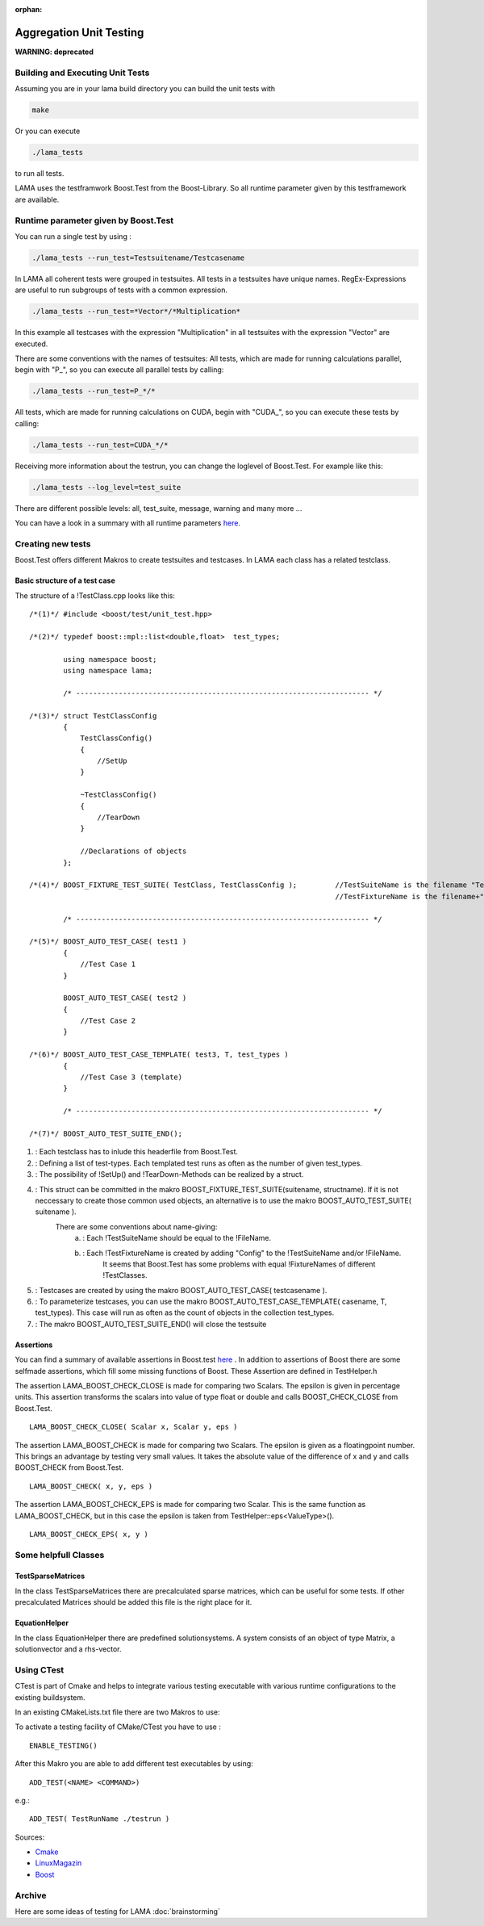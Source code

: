 :orphan:

Aggregation Unit Testing
========================

**WARNING: deprecated**

Building and Executing Unit Tests
---------------------------------

Assuming you are in your lama build directory you can build the unit tests with

.. code-block:: bash
	
	make

Or you can execute

.. code-block:: bash

	./lama_tests

to run all tests.

LAMA uses the testframwork Boost.Test from the Boost-Library. So all runtime parameter given by this
testframework are available.

Runtime parameter given by Boost.Test
-------------------------------------

You can run a single test by using :

.. code-block:: bash

	./lama_tests --run_test=Testsuitename/Testcasename

In LAMA all coherent tests were grouped in testsuites. All tests in a testsuites have unique names.
RegEx-Expressions are useful to run subgroups of tests with a common expression.

.. code-block:: bash

	./lama_tests --run_test=*Vector*/*Multiplication*

In this example all testcases with the expression "Multiplication" in all testsuites with the expression
"Vector" are executed.

There are some conventions with the names of testsuites:
All tests, which are made for running calculations parallel, begin with "P\_", so you can execute all
parallel tests by calling:

.. code-block:: bash

	./lama_tests --run_test=P_*/*


All tests, which are made for running calculations on CUDA, begin with "CUDA\_", so you can execute
these tests by calling:

.. code-block:: bash

	./lama_tests --run_test=CUDA_*/*

Receiving more information about the testrun, you can change the loglevel of Boost.Test. For example
like this:

.. code-block:: bash

	./lama_tests --log_level=test_suite

There are different possible levels: all, test_suite, message, warning and many more ...

You can have a look in a summary with all runtime parameters `here`__.

__ http://www.boost.org/doc/libs/1_45_0/libs/test/doc/html/utf/user-guide/runtime-config/reference.html

Creating new tests
------------------

Boost.Test offers different Makros to create testsuites and testcases. In LAMA each class has a related
testclass.

Basic structure of a test case
^^^^^^^^^^^^^^^^^^^^^^^^^^^^^^

The structure of a !TestClass.cpp looks like this:

::

  /*(1)*/ #include <boost/test/unit_test.hpp>

  /*(2)*/ typedef boost::mpl::list<double,float>  test_types;

          using namespace boost;
          using namespace lama;

          /* --------------------------------------------------------------------- */

  /*(3)*/ struct TestClassConfig
          {
              TestClassConfig()
              {
                  //SetUp
              }
  
              ~TestClassConfig() 
              {
                  //TearDown
              }
  
              //Declarations of objects
          };

  /*(4)*/ BOOST_FIXTURE_TEST_SUITE( TestClass, TestClassConfig );         //TestSuiteName is the filename "TestClass"
                                                                          //TestFixtureName is the filename+"Config"
  
          /* --------------------------------------------------------------------- */
  
  /*(5)*/ BOOST_AUTO_TEST_CASE( test1 )
          {
              //Test Case 1
          }
      
          BOOST_AUTO_TEST_CASE( test2 )
          {
              //Test Case 2
          }
  
  /*(6)*/ BOOST_AUTO_TEST_CASE_TEMPLATE( test3, T, test_types )
          {
              //Test Case 3 (template)
          }
  
          /* --------------------------------------------------------------------- */
  
  /*(7)*/ BOOST_AUTO_TEST_SUITE_END();

(1) :   Each testclass has to inlude this headerfile from Boost.Test.
(2) :   Defining a list of test-types. Each templated test runs as often as the number of given test_types.
(3) :   The possibility of !SetUp() and !TearDown-Methods can be realized by a struct.
(4) :   This struct can be committed in the makro BOOST_FIXTURE_TEST_SUITE(suitename, structname). If it is not neccessary to create those common used objects, an alternative is to use the makro BOOST_AUTO_TEST_SUITE( suitename ).
        There are some conventions about name-giving:
                (a) :   Each !TestSuiteName should be equal to the !FileName.
                (b) :   Each !TestFixtureName is created by adding "Config" to the !TestSuiteName and/or !FileName.
                        It seems that Boost.Test has some problems with equal !FixtureNames of different !TestClasses.
(5) :   Testcases are created by using the makro BOOST_AUTO_TEST_CASE( testcasename ).
(6) :   To parameterize testcases, you can use the makro BOOST_AUTO_TEST_CASE_TEMPLATE( casename, T, test_types). This case will run as often as the count of objects in the collection test_types. 
(7) :   The makro BOOST_AUTO_TEST_SUITE_END() will close the testsuite

Assertions
^^^^^^^^^^

You can find a summary of available assertions in Boost.test `here`__ .
In addition to assertions of Boost there are some selfmade assertions, which fill some missing functions
of Boost. These Assertion are defined in TestHelper.h 

__ http://www.boost.org/doc/libs/1_45_0/libs/test/doc/html/utf/testing-tools/reference.html

The assertion LAMA_BOOST_CHECK_CLOSE is made for comparing two Scalars. The epsilon is given in percentage units. This assertion transforms the scalars into value of type float or double and calls BOOST_CHECK_CLOSE from Boost.Test.

::

	LAMA_BOOST_CHECK_CLOSE( Scalar x, Scalar y, eps )

The assertion LAMA_BOOST_CHECK is made for comparing two Scalars. The epsilon is given as a floatingpoint
number. This brings an advantage by testing very small values. It takes the absolute value of the
difference of x and y and calls BOOST_CHECK from Boost.Test.

::

	LAMA_BOOST_CHECK( x, y, eps ) 

The assertion LAMA_BOOST_CHECK_EPS is made for comparing two Scalar. This is the same function as
LAMA_BOOST_CHECK, but in this case the epsilon is taken from TestHelper::eps<ValueType>().

::

	LAMA_BOOST_CHECK_EPS( x, y )

Some helpfull Classes
---------------------

TestSparseMatrices
^^^^^^^^^^^^^^^^^^

In the class TestSparseMatrices there are precalculated sparse matrices, which can be useful for some
tests. If other precalculated Matrices should be added this file is the right place for it.

EquationHelper
^^^^^^^^^^^^^^

In the class EquationHelper there are predefined solutionsystems. A system consists of an object of type
Matrix, a solutionvector and a rhs-vector.

Using CTest
-----------

CTest is part of Cmake and helps to integrate various testing executable with various runtime
configurations to the existing buildsystem.  

In an existing CMakeLists.txt file there are two Makros to use:

To activate a testing facility of CMake/CTest you have to use : 

::

	ENABLE_TESTING()


After this Makro you are able to add different test executables by using: 

::

	ADD_TEST(<NAME> <COMMAND>)

e.g.:

::

	ADD_TEST( TestRunName ./testrun )

Sources:

- `Cmake`_

- `LinuxMagazin`_

- `Boost`_

.. _Cmake: http://www.cmake.org/Wiki/CMake_Testing_With_CTest 
.. _LinuxMagazin: http://www.linux-magazin.de/Heft-Abo/Ausgaben/2007/02/Mal-ausspannen 
.. _Boost: https://svn.boost.org/trac/boost/wiki/CMakeTesting 

Archive
-------

Here are some ideas of testing for LAMA :doc:`brainstorming`
